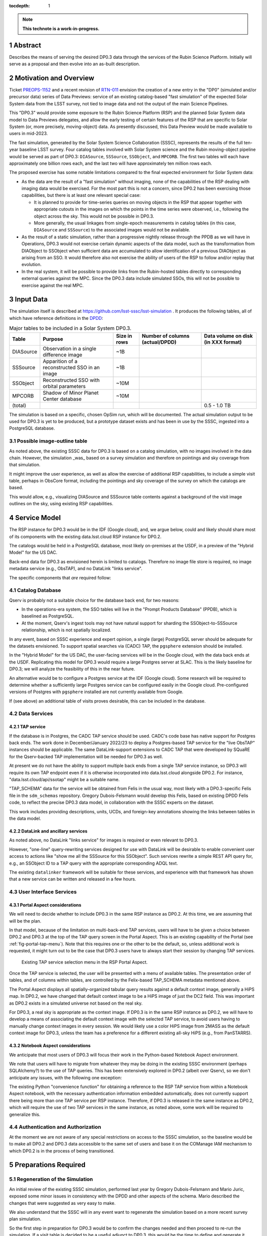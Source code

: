 :tocdepth: 1

.. sectnum::

.. Metadata such as the title, authors, and description are set in metadata.yaml

.. TODO: Delete the note below before merging new content to the main branch.

.. note::

   **This technote is a work-in-progress.**

Abstract
========

Describes the means of serving the desired DP0.3 data through the services of the Rubin Science Platform.
Initially will serve as a proposal and then evolve into an as-built description.

Motivation and Overview
=======================

Ticket `PREOPS-1152`_ and a recent revision of `RTN-011`_ envision the creation of a new entry in the "DP0"
(simulated and/or precursor data) series of Data Previews:
service of an existing catalog-based "fast simulation" of the expected Solar System data from the LSST survey,
not tied to image data and not the output of the main Science Pipelines.

This "DP0.3" would provide some exposure to the Rubin Science Platform (RSP) and the planned Solar System data model to Data Previews delegates, and allow the early testing of certain features of the RSP that are specific to Solar System (or, more precisely, moving-object) data.
As presently discussed, this Data Preview would be made available to users in mid-2023.

The fast simulation, generated by the Solar System Science Collaboration (SSSC), represents the results of the full ten-year baseline LSST survey.
Four catalog tables involved with Solar System science and the Rubin moving-object pipeline would be served as part of DP0.3:
``DIASource``, ``SSSource``, ``SSObject``, and ``MPCORB``.
The first two tables will each have approximately one billion rows each, and the last two will have approximately ten million rows each.

The proposed exercise has some notable limitations compared to the final expected environment for Solar System data:

- As the data are the result of a "fast simulation" without imaging, none of the capabilities of the RSP dealing with imaging data would be exercised.
  For the most part this is not a concern, since DP0.2 has been exercising those capabilities, but there is at least one relevant special case:

  - It is planned to provide for time-series queries on moving objects in the RSP that appear together with appropriate cutouts
    in the images on which the points in the time series were observed, i.e., following the object across the sky.
    This would not be possible in DP0.3.
  - More generally, the usual linkages from single-epoch measurements in catalog tables (in this case, ``DIASource`` and ``SSSource``)
    to the associated images would not be available.

- As the result of a static simulation, rather than a progressive nightly release through the PPDB as we will have in Operations,
  DP0.3 would not exercise certain dynamic aspects of the data model, such as the transformation from DIAObject to SSObject when
  sufficient data are accumulated to allow identification of a previous DIAObject as arising from an SSO.
  It would therefore also not exercise the ability of users of the RSP to follow and/or replay that evolution.

- In the real system, it will be possible to provide links from the Rubin-hosted tables directly to corresponding
  external queries against the MPC.
  Since the DP0.3 data include simulated SSOs, this will not be possible to exercise against the real MPC.

.. _PREOPS-1152: https://jira.lsstcorp.org/browse/PREOPS-1152
.. _RTN-011: https://rtn-011.lsst.io/

Input Data
==========

The simulation itself is described at https://github.com/lsst-sssc/lsst-simulation .
It produces the following tables, all of which have reference definitions in the `DPDD`_:

.. _table-ssotables:

.. table:: Major tables to be included in a Solar System DP0.3.  

   +-----------+--------------------------------------------------+--------------+-------------------+---------------------+
   | Table     | Purpose                                          | Size in rows | Number of columns | Data volume on disk |
   |           |                                                  |              | (actual/DPDD)     | (in XXX format)     |
   +===========+==================================================+==============+===================+=====================+
   | DIASource | Observation in a single difference image         | ~1B          |                   |                     |
   +-----------+--------------------------------------------------+--------------+-------------------+---------------------+
   | SSSource  | Apparition of a reconstructed SSO in an image    | ~1B          |                   |                     |
   +-----------+--------------------------------------------------+--------------+-------------------+---------------------+
   | SSObject  | Reconstructed SSO with orbital parameters        | ~10M         |                   |                     |
   +-----------+--------------------------------------------------+--------------+-------------------+---------------------+
   | MPCORB    | Shadow of Minor Planet Center database           | ~10M         |                   |                     |
   +-----------+--------------------------------------------------+--------------+-------------------+---------------------+
   | (total)   |                                                  |              |                   | 0.5 - 1.0 TB        |
   +-----------+--------------------------------------------------+--------------+-------------------+---------------------+

The simulation is based on a specific, chosen OpSim run, which will be documented.
The actual simulation output to be used for DP0.3 is yet to be produced, but a prototype dataset exists and has been in use by the SSSC, ingested into a PostgreSQL database.

Possible image-outline table
----------------------------

As noted above, the existing SSSC data for DP0.3 is based on a catalog simulation,
with no images involved in the data chain.
However, the simulation _was_ based on a survey simulation and therefore on pointings and
sky coverage from that simulation.

It might improve the user experience, as well as allow the exercise of additional RSP capabilities,
to include a simple visit table, perhaps in ObsCore format, including the pointings and sky coverage of the
survey on which the catalogs are based.

This would allow, e.g., visualizing DIASource and SSSource table contents against a background of the
visit image outlines on the sky, using existing RSP capabilities.

.. _DPDD: https://lse-163.lsst.io/

Service Model
=============

The RSP instance for DP0.3 would be in the IDF (Google cloud), and, we argue below,
could and likely should share most of its components with the existing data.lsst.cloud RSP instance for DP0.2.

The catalogs would be held in a PostgreSQL database, most likely on-premises at the USDF,
in a preview of the "Hybrid Model" for the US DAC.

Back-end data for DP0.3 as envisioned herein is limited to catalogs.
Therefore no image file store is required, no image metadata service (e.g., ObsTAP), and no DataLink "links service".

The specific components that *are* required follow:

Catalog Database
----------------

Qserv is probably not a suitable choice for the database back end, for two reasons:

- In the operations-era system, the SSO tables will live in the "Prompt Products Database" (PPDB), which is baselined as PostgreSQL.
- At the moment, Qserv's ingest tools may not have natural support for sharding the SSObject-to-SSSource relationship, which is not spatially localized.

In any event, based on SSSC experience and expert opinion, a single (large) PostgreSQL server should be adequate for the datasets envisioned.
To support spatial searches via (CADC) TAP, the ``pgsphere`` extension should be installed.

In the "Hybrid Model" for the US DAC, the user-facing services will be in the Google cloud, with the data back ends at the USDF.
Replicating this model for DP0.3 would require a large Postgres server at SLAC.
This is the likely baseline for DP0.3; we will analyze the feasibility of this in the near future.

An alternative would be to configure a Postgres service at the IDF (Google cloud).
Some research will be required to determine whether a sufficiently large Postgres service can be configured easily in the Google cloud.
Pre-configured versions of Postgres with ``pgsphere`` installed are not currently available from Google.

If (see above) an additional table of visits proves desirable, this can be included in the database.

Data Services
-------------

TAP service
^^^^^^^^^^^

If the database is in Postgres, the CADC TAP service should be used.
CADC's code base has native support for Postgres back ends.
The work done in December/January 2022/23 to deploy a Postgres-based TAP service for the "live ObsTAP" instances should be applicable.
The same DataLink-support extensions to CADC TAP that were developed by SQuaRE for the Qserv-backed TAP
implementation will be needed for DP0.3 as well.

At present we do not have the ability to support multiple back ends from a single TAP service instance,
so DP0.3 will require its own TAP endpoint even if it is otherwise incorporated into data.lsst.cloud
alongside DP0.2.
For instance, "data.lsst.cloud/api/ssotap" might be a suitable name.

"TAP_SCHEMA" data for the service will be obtained from Felis in the usual way,
most likely with a DP0.3-specific Felis file in the ``sdm_schemas`` repository.
Gregory Dubois-Felsmann would develop this Felis, based on existing DPDD Felis code,
to reflect the precise DP0.3 data model, in collaboration with the SSSC experts on the dataset.

This work includes providing descriptions, units, UCDs, and foreign-key annotations showing the links
between tables in the data model.

DataLink and ancillary services
^^^^^^^^^^^^^^^^^^^^^^^^^^^^^^^

As noted above, no DataLink "links service" for images is required or even relevant to DP0.3.

However, "one-line" query-rewriting services designed for use with DataLink will be desirable
to enable convenient user access to actions like "show me all the SSSource for this SSObject".
Such services rewrite a simple REST API query for, e.g., an SSObject ID to a TAP query with
the appropriate corresponding ADQL text.

The existing ``datalinker`` framework will be suitable for these services, and experience
with that framework has shown that a new service can be written and released in a few hours.

User Interface Services
-----------------------

Portal Aspect considerations
^^^^^^^^^^^^^^^^^^^^^^^^^^^^

We will need to decide whether to include DP0.3 in the same RSP instance as DP0.2.
At this time, we are assuming that will be the plan.

In that model, because of the limitation on multi-back-end TAP services, users will have to be
given a choice between DP0.2 and DP0.3 at the top of the TAP query screen in the Portal Aspect.
This is an existing capability of the Portal (see :ref:`fig-portal-tap-menu`).
Note that this requires one or the other to be the default, so, unless additional work is
requested, it might turn out to be the case that DP0.3 users have to always start their
session by changing TAP services.

.. figure:: /_static/Portal-TAP-menu.png
    :name: fig-portal-tap-menu
    :target: ../_images/Portal-TAP-menu.png

    Existing TAP service selection menu in the RSP Portal Aspect.

Once the TAP service is selected, the user will be presented with a menu of available tables.
The presentation order of tables, and of columns within tables, are controlled by the Felix-based
TAP_SCHEMA metadata mentioned above.

The Portal Aspect displays all spatially-organized tabular query results against a default
context image, generally a HiPS map.
In DP0.2, we have changed that default context image to be a HiPS image of just the DC2 field.
This was important as DP0.2 exists in a simulated universe not based on the real sky.

For DP0.3, a real sky is appropriate as the context image.
If DP0.3 is in the same RSP instance as DP0.2, we will have to develop a means of associating
the default context image with the selected TAP service, to avoid users having to manually
change context images in every session.
We would likely use a color HiPS image from 2MASS as the default context image for DP0.3,
unless the team has a preference for a different existing all-sky HiPS (e.g., from PanSTARRS).


Notebook Aspect considerations
^^^^^^^^^^^^^^^^^^^^^^^^^^^^^^

We anticipate that most users of DP0.3 will focus their work in the Python-based Notebook Aspect
environment.

We note that users will have to migrate from whatever they may be doing in the existing SSSC
environment (perhaps SQLAlchemy?) to the use of TAP queries.
This has been extensively explored in DP0.2 (albeit over Qserv), so we don't anticipate any
issues, with the following one exception:

The existing Python "convenience function" for obtaining a reference to the RSP TAP service
from within a Notebook Aspect notebook, with the necessary authentication information
embedded automatically, does not currently support there being more than one TAP service
per RSP instance.
Therefore, if DP0.3 is released in the same instance as DP0.2, which will require the use of
two TAP services in the same instance, as noted above, some work will be required to
generalize this.

Authentication and Authorization
--------------------------------

At the moment we are not aware of any special restrictions on access to the SSSC simulation,
so the baseline would be to make all DP0.2 and DP0.3 data accessible to the same set of users
and base it on the COManage IAM mechanism to which DP0.2 is in the process of being transitioned.

Preparations Required
=====================

Regeneration of the Simulation
------------------------------

An initial review of the existing SSSC simulation, performed last year by Gregory Dubois-Felsmann
and Mario Juric, exposed some minor issues in consistency with the DPDD and other aspects of the
schema.
Mario described the changes that were suggested as very easy to make.

We also understand that the SSSC will in any event want to regenerate the simulation based on
a more recent survey plan simulation.

So the first step in preparation for DP0.3 would be to confirm the changes needed and then
proceed to re-run the simulation.
If a visit table is decided to be a useful adjunct to DP0.3, this would be the time to define
and generate it.

Database Setup
--------------

Ingest
------

On `PREOPS-1152`_, Mario Juric reports that:

"For our internal use, we've used pg_bulkload to rapidly (in ~30 minutes) ingest these tables into a database.
The details are in this (messy) notebook.
Using more typical loading mechanisms (from .csv files, etc.) is not an issue, just will be slower.

"If a postgres database can be set up within the RSP, with pg_bulkload enabled and given administrative permissions I would be able to load these data into it probably in a ~few days.
This setup would also allow for uploads of future dataset updates: we refresh these simulations ~annually, as new baseline simulations become available and the software is improved."

Data Model Metadata
-------------------

Service Deployment
------------------

Potential New Services
^^^^^^^^^^^^^^^^^^^^^^


.. See the `reStructuredText Style Guide <https://developer.lsst.io/restructuredtext/style.html>`__ to learn how to create sections, links, images, tables, equations, and more.

.. Make in-text citations with: :cite:`bibkey`.
.. Uncomment to use citations
.. .. rubric:: References
..
.. .. bibliography:: local.bib lsstbib/books.bib lsstbib/lsst.bib lsstbib/lsst-dm.bib lsstbib/refs.bib lsstbib/refs_ads.bib
..    :style: lsst_aa
